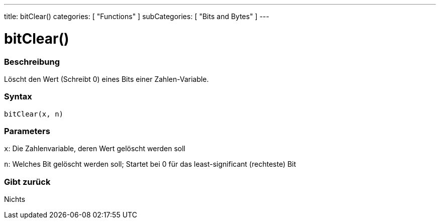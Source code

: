 ---
title: bitClear()
categories: [ "Functions" ]
subCategories: [ "Bits and Bytes" ]
---





= bitClear()


// OVERVIEW SECTION STARTS
[#overview]
--

[float]
=== Beschreibung
Löscht den Wert (Schreibt 0) eines Bits einer Zahlen-Variable.
[%hardbreaks]


[float]
=== Syntax
`bitClear(x, n)`


[float]
=== Parameters
`x`: Die Zahlenvariable, deren Wert gelöscht werden soll

`n`: Welches Bit gelöscht werden soll; Startet bei 0 für das least-significant (rechteste) Bit

[float]
=== Gibt zurück
Nichts

--
// OVERVIEW SECTION ENDS
